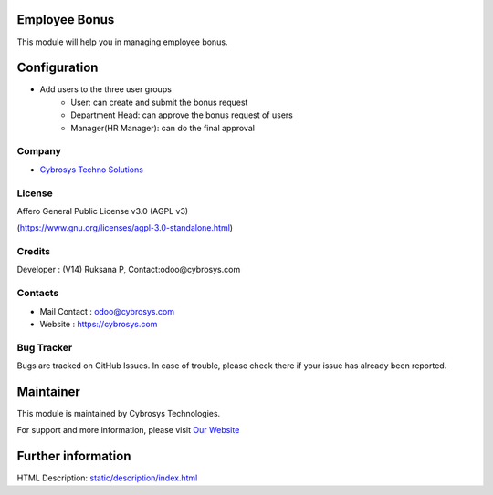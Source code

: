 .. image:: https://img.shields.io/badge/license-AGPL--3-blue.svg
   :target: https://www.gnu.org/licenses/agpl-3.0-standalone.html
   :alt: License: AGPL-3

Employee Bonus
==============
This module will help you in managing employee bonus.

Configuration
=============
* Add users to the three user groups
    - User: can create and submit the bonus request
    - Department Head: can approve the bonus request of users
    - Manager(HR Manager): can do the final approval

Company
-------
* `Cybrosys Techno Solutions <https://cybrosys.com/>`__

License
-------
Affero General Public License v3.0 (AGPL v3)

(https://www.gnu.org/licenses/agpl-3.0-standalone.html)

Credits
-------
Developer : (V14) Ruksana P, Contact:odoo@cybrosys.com

Contacts
--------
* Mail Contact : odoo@cybrosys.com
* Website : https://cybrosys.com

Bug Tracker
-----------
Bugs are tracked on GitHub Issues. In case of trouble, please check there if your issue has already been reported.

Maintainer
==========
.. image:: https://cybrosys.com/images/logo.png
   :target: https://cybrosys.com

This module is maintained by Cybrosys Technologies.

For support and more information, please visit `Our Website <https://cybrosys.com/>`__

Further information
===================
HTML Description: `<static/description/index.html>`__
